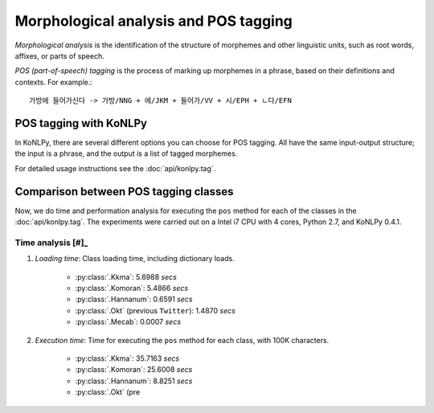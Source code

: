 Morphological analysis and POS tagging
======================================

*Morphological analysis* is the identification of the structure of morphemes and other linguistic units, such as root words, affixes, or parts of speech.

*POS (part-of-speech) tagging* is the process of marking up morphemes in a phrase, based on their definitions and contexts.
For example.::

    가방에 들어가신다 -> 가방/NNG + 에/JKM + 들어가/VV + 시/EPH + ㄴ다/EFN

POS tagging with KoNLPy
-----------------------

In KoNLPy, there are several different options you can choose for POS tagging.
All have the same input-output structure; the input is a phrase, and the output is a list of tagged morphemes.

For detailed usage instructions see the :doc:`api/konlpy.tag`.

.. seealso::
    `Korean POS tags comparison chart <https://docs.google.com/spreadsheets/d/1OGAjUvalBuX-oZvZ_-9tEfYD2gQe7hTGsgUpiiBSXI8/edit#gid=0>`_

        Compare POS tags between several Korean analytic projects. (In Korean)

Comparison between POS tagging classes
--------------------------------------

Now, we do time and performation analysis for executing the ``pos`` method for each of the classes in the :doc:`api/konlpy.tag`. The experiments were carried out on a Intel i7 CPU with 4 cores, Python 2.7, and KoNLPy 0.4.1.

Time analysis [#]_
''''''''''''''''''

1. *Loading time*: Class loading time, including dictionary loads.

    - :py:class:`.Kkma`: 5.6988 *secs*
    - :py:class:`.Komoran`: 5.4866  *secs*
    - :py:class:`.Hannanum`: 0.6591  *secs*
    - :py:class:`.Okt` (previous ``Twitter``): 1.4870 *secs*
    - :py:class:`.Mecab`: 0.0007 *secs*

2. *Execution time*: Time for executing the ``pos`` method for each class, with 100K characters.

    - :py:class:`.Kkma`: 35.7163 *secs*
    - :py:class:`.Komoran`: 25.6008 *secs*
    - :py:class:`.Hannanum`: 8.8251 *secs*
    - :py:class:`.Okt` (pre